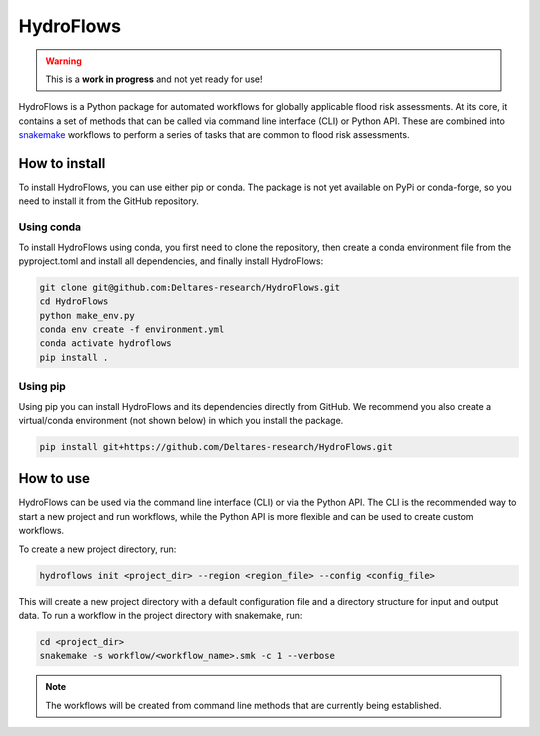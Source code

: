 .. _readme:

==========
HydroFlows
==========

|status| |license|

.. |status| image:: https://www.repostatus.org/badges/latest/wip.svg
   :alt: Project Status: WIP – Initial development is in progress, but there has not yet been a stable, usable release suitable for the public.

.. |license| image:: https://img.shields.io/github/license/Deltares/hydromt?style=flat
    :alt: License
    :target: https://github.com/Deltares-research/HydroFlows/blob/main/LICENSE

.. warning::
   This is a **work in progress** and not yet ready for use!

HydroFlows is a Python package for automated workflows for globally applicable flood risk assessments.
At its core, it contains a set of methods that can be called via command line interface (CLI) or Python API.
These are combined into `snakemake <https://snakemake.readthedocs.io>`_ workflows to perform a series of tasks that are common to flood risk assessments.

How to install
==============

To install HydroFlows, you can use either pip or conda.
The package is not yet available on PyPi or conda-forge, so you need to install it from the GitHub repository.

Using conda
-----------

To install HydroFlows using conda, you first need to clone the repository,
then create a conda environment file from the pyproject.toml and install all dependencies, and finally install HydroFlows:

.. code-block:: bash

   git clone git@github.com:Deltares-research/HydroFlows.git
   cd HydroFlows
   python make_env.py
   conda env create -f environment.yml
   conda activate hydroflows
   pip install .

Using pip
---------

Using pip you can install HydroFlows and its dependencies directly from GitHub.
We recommend you also create a virtual/conda environment (not shown below) in which you install the package.

.. code-block:: bash

   pip install git+https://github.com/Deltares-research/HydroFlows.git

How to use
==========

HydroFlows can be used via the command line interface (CLI) or via the Python API.
The CLI is the recommended way to start a new project and run workflows, while the Python API is more flexible and can be used to create custom workflows.

To create a new project directory, run:

.. code-block:: bash

   hydroflows init <project_dir> --region <region_file> --config <config_file>

This will create a new project directory with a default configuration file and a directory structure for input and output data.
To run a workflow in the project directory with snakemake, run:

.. code-block:: bash

   cd <project_dir>
   snakemake -s workflow/<workflow_name>.smk -c 1 --verbose

.. note::
   The workflows will be created from command line methods that are currently being established.
